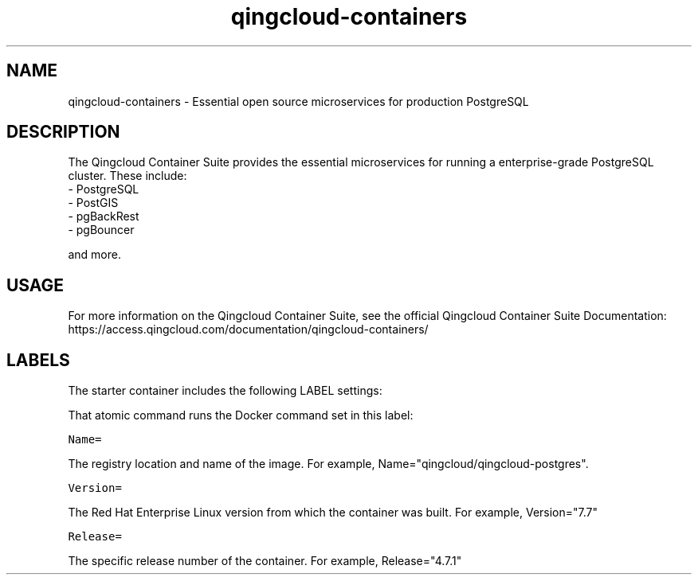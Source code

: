 .TH "qingcloud-containers " "1" " Container Image Pages" "Qingcloud Data" "December 23, 2019"
.nh
.ad l


.SH NAME
.PP
qingcloud-containers \- Essential open source microservices for production PostgreSQL


.SH DESCRIPTION
.PP
The Qingcloud Container Suite provides the essential microservices for running a enterprise-grade PostgreSQL cluster. These include:
    \- PostgreSQL
    \- PostGIS
    \- pgBackRest
    \- pgBouncer

.PP
and more.


.SH USAGE
.PP
For more information on the Qingcloud Container Suite, see the official Qingcloud Container Suite Documentation: https://access.qingcloud.com/documentation/qingcloud-containers/


.SH LABELS
.PP
The starter container includes the following LABEL settings:

.PP
That atomic command runs the Docker command set in this label:

.PP
\fB\fCName=\fR

.PP
The registry location and name of the image. For example, Name="qingcloud/qingcloud-postgres".

.PP
\fB\fCVersion=\fR

.PP
The Red Hat Enterprise Linux version from which the container was built. For example, Version="7.7"

.PP
\fB\fCRelease=\fR

.PP
The specific release number of the container. For example, Release="4.7.1"
